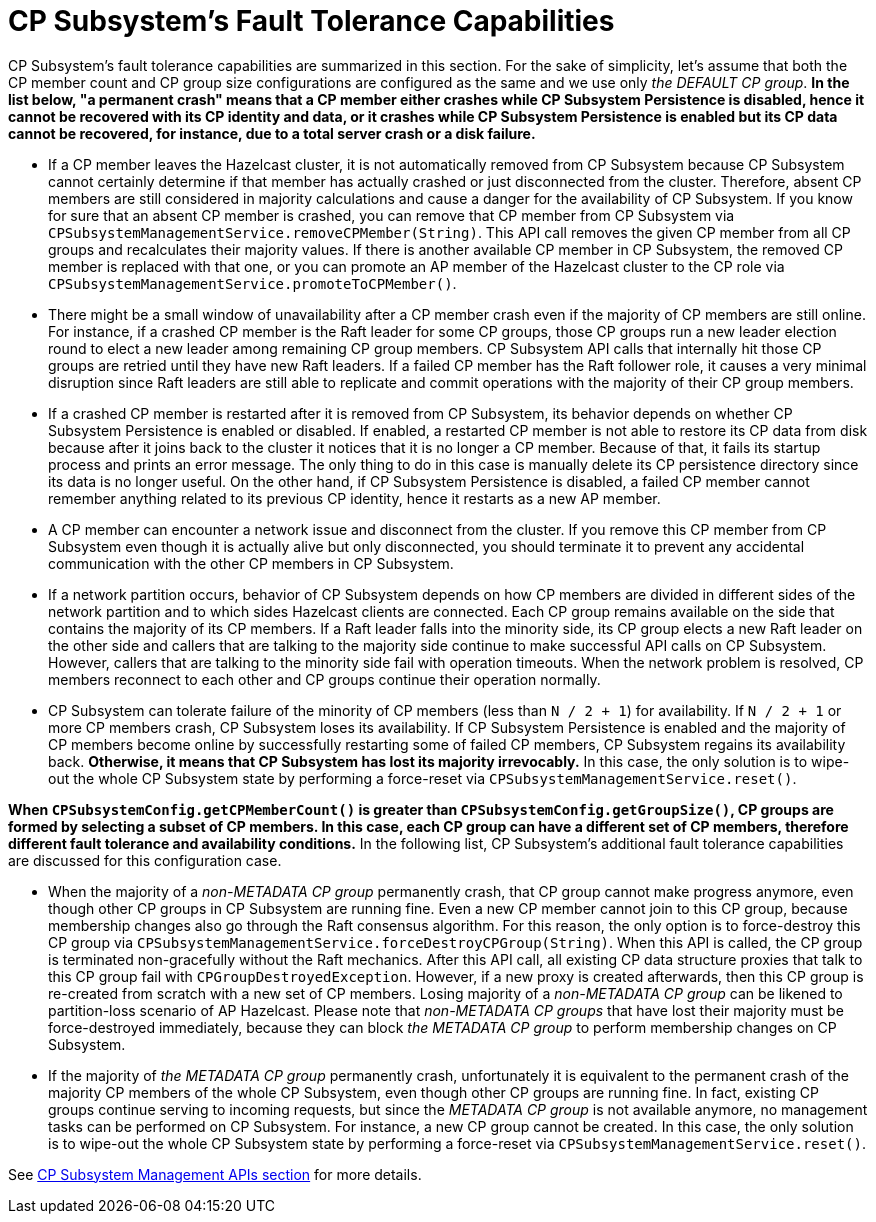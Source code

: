 = CP Subsystem's Fault Tolerance Capabilities

CP Subsystem's fault tolerance capabilities are summarized in this section.
For the sake of simplicity, let's assume that both the CP member count and CP
group size configurations are configured as the same and we use only
_the DEFAULT CP group_. **In the list below, "a permanent crash" means that
a CP member either crashes while CP Subsystem Persistence is disabled, hence
it cannot be recovered with its CP identity and data, or it crashes while CP
Subsystem Persistence is enabled but its CP data cannot be recovered, for
instance, due to a total server crash or a disk failure.**

* If a CP member leaves the Hazelcast cluster, it is not automatically removed
from CP Subsystem because CP Subsystem cannot certainly determine if that
member has actually crashed or just disconnected from the cluster. Therefore,
absent CP members are still considered in majority calculations and cause a
danger for the availability of CP Subsystem. If you know for sure that
an absent CP member is crashed, you can remove that CP member from CP Subsystem
via `CPSubsystemManagementService.removeCPMember(String)`. This API call
removes the given CP member from all CP groups and recalculates their majority
values. If there is another available CP member in CP Subsystem, the removed CP
member is replaced with that one, or you can promote an AP member of
the Hazelcast cluster to the CP role via
`CPSubsystemManagementService.promoteToCPMember()`.
* There might be a small window of unavailability after a CP member crash even
if the majority of CP members are still online. For instance, if a crashed CP
member is the Raft leader for some CP groups, those CP groups run a new leader
election round to elect a new leader among remaining CP group members. CP
Subsystem API calls that internally hit those CP groups are retried until they
have new Raft leaders. If a failed CP member has the Raft follower role, it
causes a very minimal disruption since Raft leaders are still able to replicate
and commit operations with the majority of their CP group members.
* If a crashed CP member is restarted after it is removed from CP Subsystem,
its behavior depends on whether CP Subsystem Persistence is enabled or disabled. If
enabled, a restarted CP member is not able to
restore its CP data from disk because after it joins back to the cluster it
notices that it is no longer a CP member. Because of that, it fails its startup
process and prints an error message. The only thing to do in this case is
manually delete its CP persistence directory since its data is no longer
useful. On the other hand, if CP Subsystem Persistence is disabled, a failed CP
member cannot remember anything related to its previous CP identity, hence it
restarts as a new AP member.
* A CP member can encounter a network issue and disconnect from
the cluster. If you remove this CP member from CP Subsystem even though it
is actually alive but only disconnected, you should terminate it
to prevent any accidental communication with the other CP members in
CP Subsystem.
* If a network partition occurs, behavior of CP Subsystem depends on how CP
members are divided in different sides of the network partition and to which
sides Hazelcast clients are connected. Each CP group remains available on
the side that contains the majority of its CP members. If a Raft leader falls
into the minority side, its CP group elects a new Raft leader on the other side
and callers that are talking to the majority side continue to make successful
API calls on CP Subsystem. However, callers that are talking to the minority
side fail with operation timeouts. When the network problem is resolved, CP
members reconnect to each other and CP groups continue their operation
normally.
* CP Subsystem can tolerate failure of the minority of CP members (less than
 `N / 2 + 1`) for availability. If `N / 2 + 1` or more CP members crash, CP
Subsystem loses its availability. If CP Subsystem Persistence is enabled and
the majority of CP members become online by successfully restarting some of
failed CP members, CP Subsystem regains its availability back. **Otherwise, it
means that CP Subsystem has lost its majority irrevocably.** In this case,
the only solution is to wipe-out the whole CP Subsystem state by performing
a force-reset via `CPSubsystemManagementService.reset()`.

**When `CPSubsystemConfig.getCPMemberCount()` is greater than
`CPSubsystemConfig.getGroupSize()`, CP groups are formed by selecting a subset
of CP members. In this case, each CP group can have a different set of CP
members, therefore different fault tolerance and availability conditions.** In
the following list, CP Subsystem's additional fault tolerance capabilities are
discussed for this configuration case.

* When the majority of a _non-METADATA CP group_ permanently crash, that CP
group cannot make progress anymore, even though other CP groups in CP Subsystem
are running fine. Even a new CP member cannot join to this CP group, because
membership changes also go through the Raft consensus algorithm. For this
reason, the only option is to force-destroy this CP group via
`CPSubsystemManagementService.forceDestroyCPGroup(String)`. When this API is
called, the CP group is terminated non-gracefully without the Raft mechanics.
After this API call, all existing CP data structure proxies that talk to this
CP group fail with `CPGroupDestroyedException`. However, if a new proxy is
created afterwards, then this CP group is re-created from scratch with a new
set of CP members. Losing majority of a _non-METADATA CP group_ can be likened
to partition-loss scenario of AP Hazelcast. Please note that _non-METADATA CP
groups_ that have lost their majority must be force-destroyed immediately,
because they can block _the METADATA CP group_ to perform membership changes on
CP Subsystem.
* If the majority of _the METADATA CP group_ permanently crash, unfortunately
it is equivalent to the permanent crash of the majority CP members of the whole
CP Subsystem, even though other CP groups are running fine. In fact, existing
CP groups continue serving to incoming requests, but since the _METADATA CP
group_ is not available anymore, no management tasks can be performed on CP
Subsystem. For instance, a new CP group cannot be created. In this case,
the only solution is to wipe-out the whole CP Subsystem state by performing
a force-reset via `CPSubsystemManagementService.reset()`.

See <<cp-subsystem-management-apis, CP Subsystem Management APIs section>> for
more details.